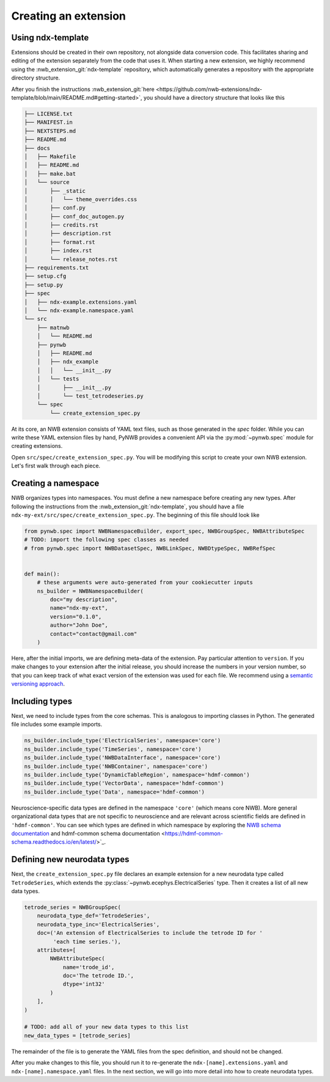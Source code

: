 .. _extension-create:

Creating an extension
=====================

Using ndx-template
~~~~~~~~~~~~~~~~~~
Extensions should be created in their own repository, not alongside data conversion code. This facilitates sharing
and editing of the extension separately from the code that uses it. When starting a new extension, we highly
recommend using the :nwb_extension_git:`ndx-template` repository, which automatically generates a repository with
the appropriate directory structure.

After you finish the instructions :nwb_extension_git:`here <https://github.com/nwb-extensions/ndx-template/blob/main/README.md#getting-started>`,
you should have a directory structure that looks like this

.. code-block:: bash

    ├── LICENSE.txt
    ├── MANIFEST.in
    ├── NEXTSTEPS.md
    ├── README.md
    ├── docs
    │   ├── Makefile
    │   ├── README.md
    │   ├── make.bat
    │   └── source
    │       ├── _static
    │       │   └── theme_overrides.css
    │       ├── conf.py
    │       ├── conf_doc_autogen.py
    │       ├── credits.rst
    │       ├── description.rst
    │       ├── format.rst
    │       ├── index.rst
    │       └── release_notes.rst
    ├── requirements.txt
    ├── setup.cfg
    ├── setup.py
    ├── spec
    │   ├── ndx-example.extensions.yaml
    │   └── ndx-example.namespace.yaml
    └── src
        ├── matnwb
        │   └── README.md
        ├── pynwb
        │   ├── README.md
        │   ├── ndx_example
        │   │   └── __init__.py
        │   └── tests
        │       ├── __init__.py
        │       └── test_tetrodeseries.py
        └── spec
            └── create_extension_spec.py

At its core, an NWB extension consists of YAML text files, such as those generated in the `spec`
folder. While you can write these YAML extension files by hand, PyNWB provides a convenient API
via the :py:mod:`~pynwb.spec` module for creating extensions.

Open ``src/spec/create_extension_spec.py``. You will be
modifying this script to create your own NWB extension. Let's first walk through each piece.

Creating a namespace
~~~~~~~~~~~~~~~~~~~~
NWB organizes types into namespaces. You must define a new namespace before creating any new types. After following
the instructions from the :nwb_extension_git:`ndx-template`, you should have a file
``ndx-my-ext/src/spec/create_extension_spec.py``. The beginning of this file should look like

.. code-block:: python

    from pynwb.spec import NWBNamespaceBuilder, export_spec, NWBGroupSpec, NWBAttributeSpec
    # TODO: import the following spec classes as needed
    # from pynwb.spec import NWBDatasetSpec, NWBLinkSpec, NWBDtypeSpec, NWBRefSpec


    def main():
        # these arguments were auto-generated from your cookiecutter inputs
        ns_builder = NWBNamespaceBuilder(
            doc="my description",
            name="ndx-my-ext",
            version="0.1.0",
            author="John Doe",
            contact="contact@gmail.com"
        )

Here, after the initial imports, we are defining meta-data of the extension.
Pay particular attention to ``version``. If you make changes to your extension
after the initial release, you should increase the numbers in your version
number, so that you can keep track of what exact version of the extension was
used for each file. We recommend using a `semantic versioning approach <https://nwb-extensions.github.io/versioning_guidelines>`_.

Including types
~~~~~~~~~~~~~~~

Next, we need to include types from the core schemas. This is analogous to
importing classes in Python. The generated file includes some example imports.

.. code-block:: python

    ns_builder.include_type('ElectricalSeries', namespace='core')
    ns_builder.include_type('TimeSeries', namespace='core')
    ns_builder.include_type('NWBDataInterface', namespace='core')
    ns_builder.include_type('NWBContainer', namespace='core')
    ns_builder.include_type('DynamicTableRegion', namespace='hdmf-common')
    ns_builder.include_type('VectorData', namespace='hdmf-common')
    ns_builder.include_type('Data', namespace='hdmf-common')

Neuroscience-specific data types are defined in the namespace ``'core'``
(which means core NWB). More general organizational data types that are not
specific to neuroscience and are relevant across scientific fields are defined
in ``'hdmf-common'``. You can see which types are defined in which namespace by
exploring the `NWB schema documentation <https://nwb-schema.readthedocs.io/en/latest/>`_
and hdmf-common schema documentation <https://hdmf-common-schema.readthedocs.io/en/latest/>`_.

Defining new neurodata types
~~~~~~~~~~~~~~~~~~~~~~~~~~~~
Next, the ``create_extension_spec.py`` file declares an example extension
for a new neurodata type called ``TetrodeSeries``, which extends the :py:class:`~pynwb.ecephys.ElectricalSeries`
type. Then it creates a list of all new data types.

.. code-block:: python

    tetrode_series = NWBGroupSpec(
        neurodata_type_def='TetrodeSeries',
        neurodata_type_inc='ElectricalSeries',
        doc=('An extension of ElectricalSeries to include the tetrode ID for '
             'each time series.'),
        attributes=[
            NWBAttributeSpec(
                name='trode_id',
                doc='The tetrode ID.',
                dtype='int32'
            )
        ],
    )

    # TODO: add all of your new data types to this list
    new_data_types = [tetrode_series]

The remainder of the file is to generate the YAML files from the spec definition, and should not be changed.

After you make changes to this file, you should run it to re-generate the ``ndx-[name].extensions.yaml`` and
``ndx-[name].namespace.yaml`` files. In the next section, we will go into more detail into how to create neurodata
types.
